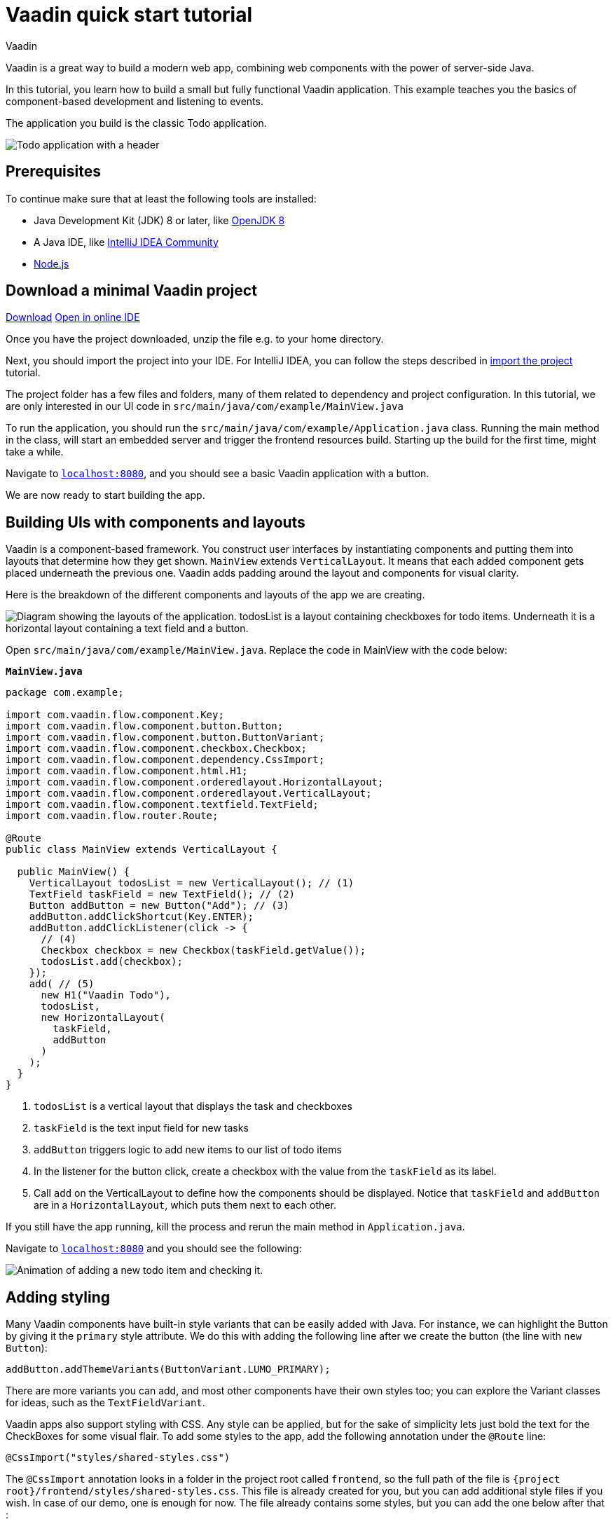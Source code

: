 = Vaadin quick start tutorial
:tags: Java, Flow, Spring, Spring Boot
:author: Vaadin
:description: Learn the basics of Vaadin development with a simple example application.  
:repo: https://github.com/vaadin-learning-center/vaadin-todo
:linkattrs: 
:imagesdir: ./images

Vaadin is a great way to build a modern web app, combining web components with the power of server-side Java.

In this tutorial, you learn how to build a small but fully functional Vaadin application. This example teaches you the basics of component-based development and listening to events.

The application you build is the classic Todo application.

image::app-overview.png[Todo application with a header, checkboxes for todo items and a form for entering new items]

== Prerequisites

To continue make sure that at least the following tools are installed:

- Java Development Kit (JDK) 8 or later, like https://docs.aws.amazon.com/corretto/latest/corretto-8-ug/downloads-list.html[OpenJDK 8,window=_blank]
- A Java IDE, like https://www.jetbrains.com/idea/download/[IntelliJ IDEA Community,window=_blank]
- https://nodejs.org/en/download/[Node.js]

== Download a minimal Vaadin project

++++
<a href="https://vaadin.com/vaadincom/start-service/lts/project-base?appName=My Todo&groupId=com.example&techStack=spring" class="button button--bordered quickstart-download-project"
 onClick="function test(){ _hsq && _hsq.push(['trackEvent', { id: '000007517662', value: null }]); } test(); return true;">Download</a>
++++

++++
<a href="https://gitpod.io/#/https://github.com/vaadin/skeleton-starter-flow-spring/tree/v14" class="button button--bordered" target="_blank" rel="noreferrer noopener">Open in online IDE</a>
++++
Once you have the project downloaded, unzip the file e.g. to your home directory.

Next, you should import the project into your IDE. For IntelliJ IDEA, you can follow the steps described in https://vaadin.com/learn/tutorials/import-maven-project-intellij-idea#_import_the_project[import the project] tutorial.

The project folder has a few files and folders, many of them related to dependency and project configuration. In this tutorial, we are only interested in our UI code in `src/main/java/com/example/MainView.java`

To run the application, you should run the `src/main/java/com/example/Application.java` class. Running the main method in the class, will start an embedded server and trigger the frontend resources build. Starting up the build for the first time, might take a while.

Navigate to `http://localhost:8080[localhost:8080, rel="nofollow"]`, and you should see a basic Vaadin application with a button.

We are now ready to start building the app.

== Building UIs with components and layouts
Vaadin is a component-based framework. You construct user interfaces by instantiating components and putting them into layouts that determine how they get shown. `MainView` extends `VerticalLayout`. It means that each added component gets placed underneath the previous one. Vaadin adds padding around the layout and components for visual clarity.

Here is the breakdown of the different components and layouts of the app we are creating.

image::component-layout.png[Diagram showing the layouts of the application. todosList is a layout containing checkboxes for todo items. Underneath it is a horizontal layout containing a text field and a button.]

Open `src/main/java/com/example/MainView.java`. Replace the code in MainView with the code below:

.`*MainView.java*`
[source,java]
----
package com.example;

import com.vaadin.flow.component.Key;
import com.vaadin.flow.component.button.Button;
import com.vaadin.flow.component.button.ButtonVariant;
import com.vaadin.flow.component.checkbox.Checkbox;
import com.vaadin.flow.component.dependency.CssImport;
import com.vaadin.flow.component.html.H1;
import com.vaadin.flow.component.orderedlayout.HorizontalLayout;
import com.vaadin.flow.component.orderedlayout.VerticalLayout;
import com.vaadin.flow.component.textfield.TextField;
import com.vaadin.flow.router.Route;

@Route
public class MainView extends VerticalLayout {

  public MainView() {
    VerticalLayout todosList = new VerticalLayout(); // (1)
    TextField taskField = new TextField(); // (2)
    Button addButton = new Button("Add"); // (3)
    addButton.addClickShortcut(Key.ENTER);
    addButton.addClickListener(click -> {
      // (4)
      Checkbox checkbox = new Checkbox(taskField.getValue());
      todosList.add(checkbox);
    });
    add( // (5)
      new H1("Vaadin Todo"),
      todosList,
      new HorizontalLayout(
        taskField,
        addButton
      )
    );
  }
}


---- 
<1> `todosList` is a vertical layout that displays the task and checkboxes
<2> `taskField` is the text input field for new tasks
<3> `addButton` triggers logic to add new items to our list of todo items
<4> In the listener for the button click, create a checkbox with the value from the `taskField` as its label.
<5> Call `add` on the VerticalLayout to define how the components should be displayed. Notice that `taskField` and `addButton` are in a `HorizontalLayout`, which puts them next to each other.

If you still have the app running, kill the process and rerun the main method in `Application.java`.

Navigate to `http://localhost:8080[localhost:8080, rel="nofollow"]` and you should see the following:

image::completed-app.gif[Animation of adding a new todo item and checking it.]

== Adding styling

Many Vaadin components have built-in style variants that can be easily added with Java. For instance, we can highlight the Button by giving it the `primary` style attribute. We do this with adding the following line after we create the button (the line with `new Button`):

[source,java]
----
addButton.addThemeVariants(ButtonVariant.LUMO_PRIMARY);
----

There are more variants you can add, and most other components have their own styles too; you can explore the Variant classes for ideas, such as the  `TextFieldVariant`.

Vaadin apps also support styling with CSS. Any style can be applied, but for the sake of simplicity lets just bold the text for the CheckBoxes for some visual flair. To add some styles to the app, add the following annotation under the `@Route` line:

[source,java]
----
@CssImport("styles/shared-styles.css")
----

The `@CssImport` annotation looks in a folder in the project root called `frontend`, so the full path of the file is `{project root}/frontend/styles/shared-styles.css`. This file is already created for you, but you can add additional style files if you wish. In case of our demo, one is enough for now. The file already contains some styles, but you can add the one below after that :

[source,css]
----
vaadin-checkbox {
	font-weight: bold;
}
----

Save all files, close the server and run the application again. The Button should now be blue, and the text for all CheckBoxes is bolded. 

== Next steps
- In a real application, you would have some backend and use the Vaadin data binding APIs. An example form with cross-field validation and form error handling can be found at [Vaadin Form Example](https://github.com/vaadin/vaadin-form-example)
- Make a custom look and feel of your application [Application Theming Basics](https://vaadin.com/docs/flow/theme/application-theming-basics.html)
- Once you have developed your app you want to deploy it somewhere. Further documentation on the topic can be found at the official documentation [Deploying Vaadin Applications](https://vaadin.com/docs/flow/production/tutorial-production-mode-basic.html)

These topics and many more are covered in our documentation, tutorials and video courses:

- [Core concepts](https://vaadin.com/docs/flow/introduction/introduction-concepts.html)
- link:/learn/tutorials/getting-started-with-flow[CRUD application tutorial] 
- link:/learn/training[Free online video course covering Vaadin basics]
